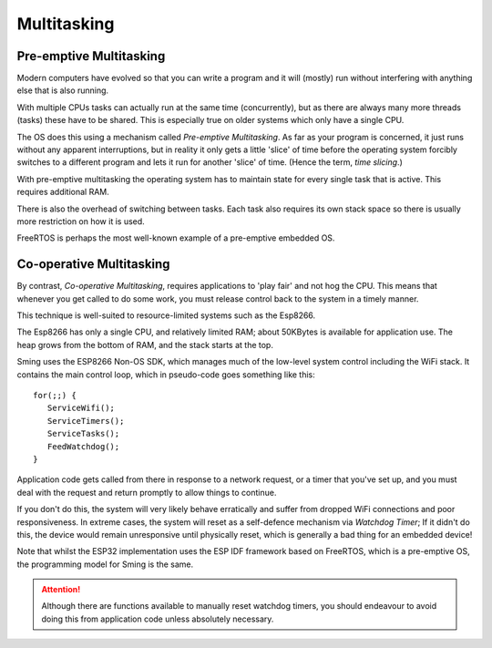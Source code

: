 Multitasking
============

Pre-emptive Multitasking
------------------------

Modern computers have evolved so that you can write a program and it will (mostly) run
without interfering with anything else that is also running.

With multiple CPUs tasks can actually run at the same time (concurrently), but as there
are always many more threads (tasks) these have to be shared. This is especially true on
older systems which only have a single CPU.

The OS does this using a mechanism called *Pre-emptive Multitasking*. As far as your program
is concerned, it just runs without any apparent interruptions, but in reality it only gets
a little 'slice' of time before the operating system forcibly switches to a different program and
lets it run for another 'slice' of time. (Hence the term, *time slicing*.)

With pre-emptive multitasking the operating system has to maintain state for every single
task that is active. This requires additional RAM.

There is also the overhead of switching between tasks. Each task also requires its own
stack space so there is usually more restriction on how it is used.

FreeRTOS is perhaps the most well-known example of a pre-emptive embedded OS.

Co-operative Multitasking
-------------------------

By contrast, *Co-operative Multitasking*, requires applications to 'play fair' and not hog the CPU.
This means that whenever you get called to do some work, you must release control back to the system
in a timely manner.

This technique is well-suited to resource-limited systems such as the Esp8266.

The Esp8266 has only a single CPU, and relatively limited RAM; about 50KBytes is available
for application use. The heap grows from the bottom of RAM, and the stack starts at the top.

Sming uses the ESP8266 Non-OS SDK, which manages much of the low-level system control including
the WiFi stack. It contains the main control loop, which in pseudo-code goes something like this::

   for(;;) {
      ServiceWifi();
      ServiceTimers();
      ServiceTasks();
      FeedWatchdog();
   }

Application code gets called from there in response to a network request, or a timer that you've set up,
and you must deal with the request and return promptly to allow things to continue.

If you don't do this, the system will very likely behave erratically and suffer from dropped WiFi
connections and poor responsiveness. In extreme cases, the system will reset as a self-defence mechanism
via *Watchdog Timer*; If it didn't do this, the device would remain unresponsive until physically reset,
which is generally a bad thing for an embedded device!

Note that whilst the ESP32 implementation uses the ESP IDF framework based on FreeRTOS, which is a pre-emptive OS,
the programming model for Sming is the same.

.. attention::

   Although there are functions available to manually reset watchdog timers, you should endeavour to avoid
   doing this from application code unless absolutely necessary.
